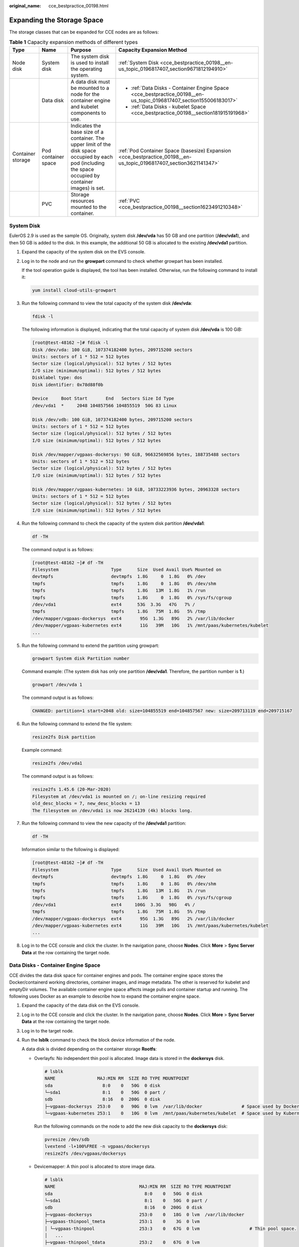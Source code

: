 :original_name: cce_bestpractice_00198.html

.. _cce_bestpractice_00198:

Expanding the Storage Space
===========================

The storage classes that can be expanded for CCE nodes are as follows:

.. table:: **Table 1** Capacity expansion methods of different types

   +-------------------+---------------------+-----------------------------------------------------------------------------------------------------------------------------------------------------------+--------------------------------------------------------------------------------------------------------------------+
   | Type              | Name                | Purpose                                                                                                                                                   | Capacity Expansion Method                                                                                          |
   +===================+=====================+===========================================================================================================================================================+====================================================================================================================+
   | Node disk         | System disk         | The system disk is used to install the operating system.                                                                                                  | :ref:`System Disk <cce_bestpractice_00198__en-us_topic_0196817407_section9671812194910>`                           |
   +-------------------+---------------------+-----------------------------------------------------------------------------------------------------------------------------------------------------------+--------------------------------------------------------------------------------------------------------------------+
   |                   | Data disk           | A data disk must be mounted to a node for the container engine and kubelet components to use.                                                             | -  :ref:`Data Disks - Container Engine Space <cce_bestpractice_00198__en-us_topic_0196817407_section155006183017>` |
   |                   |                     |                                                                                                                                                           | -  :ref:`Data Disks - kubelet Space <cce_bestpractice_00198__section181915191968>`                                 |
   +-------------------+---------------------+-----------------------------------------------------------------------------------------------------------------------------------------------------------+--------------------------------------------------------------------------------------------------------------------+
   | Container storage | Pod container space | Indicates the base size of a container. The upper limit of the disk space occupied by each pod (including the space occupied by container images) is set. | :ref:`Pod Container Space (basesize) Expansion <cce_bestpractice_00198__en-us_topic_0196817407_section3621141347>` |
   +-------------------+---------------------+-----------------------------------------------------------------------------------------------------------------------------------------------------------+--------------------------------------------------------------------------------------------------------------------+
   |                   | PVC                 | Storage resources mounted to the container.                                                                                                               | :ref:`PVC <cce_bestpractice_00198__section1623491210348>`                                                          |
   +-------------------+---------------------+-----------------------------------------------------------------------------------------------------------------------------------------------------------+--------------------------------------------------------------------------------------------------------------------+

.. _cce_bestpractice_00198__en-us_topic_0196817407_section9671812194910:

System Disk
-----------

EulerOS 2.9 is used as the sample OS. Originally, system disk **/dev/vda** has 50 GB and one partition (**/dev/vda1**), and then 50 GB is added to the disk. In this example, the additional 50 GB is allocated to the existing **/dev/vda1** partition.

#. Expand the capacity of the system disk on the EVS console.

#. Log in to the node and run the **growpart** command to check whether growpart has been installed.

   If the tool operation guide is displayed, the tool has been installed. Otherwise, run the following command to install it:

   .. code-block::

      yum install cloud-utils-growpart

#. Run the following command to view the total capacity of the system disk **/dev/vda**:

   .. code-block::

      fdisk -l

   The following information is displayed, indicating that the total capacity of system disk **/dev/vda** is 100 GiB:

   .. code-block:: console

      [root@test-48162 ~]# fdisk -l
      Disk /dev/vda: 100 GiB, 107374182400 bytes, 209715200 sectors
      Units: sectors of 1 * 512 = 512 bytes
      Sector size (logical/physical): 512 bytes / 512 bytes
      I/O size (minimum/optimal): 512 bytes / 512 bytes
      Disklabel type: dos
      Disk identifier: 0x78d88f0b

      Device     Boot Start       End   Sectors Size Id Type
      /dev/vda1  *     2048 104857566 104855519  50G 83 Linux

      Disk /dev/vdb: 100 GiB, 107374182400 bytes, 209715200 sectors
      Units: sectors of 1 * 512 = 512 bytes
      Sector size (logical/physical): 512 bytes / 512 bytes
      I/O size (minimum/optimal): 512 bytes / 512 bytes

      Disk /dev/mapper/vgpaas-dockersys: 90 GiB, 96632569856 bytes, 188735488 sectors
      Units: sectors of 1 * 512 = 512 bytes
      Sector size (logical/physical): 512 bytes / 512 bytes
      I/O size (minimum/optimal): 512 bytes / 512 bytes

      Disk /dev/mapper/vgpaas-kubernetes: 10 GiB, 10733223936 bytes, 20963328 sectors
      Units: sectors of 1 * 512 = 512 bytes
      Sector size (logical/physical): 512 bytes / 512 bytes
      I/O size (minimum/optimal): 512 bytes / 512 bytes

#. Run the following command to check the capacity of the system disk partition **/dev/vda1**:

   .. code-block::

      df -TH

   The command output is as follows:

   .. code-block:: console

      [root@test-48162 ~]# df -TH
      Filesystem                    Type      Size  Used Avail Use% Mounted on
      devtmpfs                      devtmpfs  1.8G     0  1.8G   0% /dev
      tmpfs                         tmpfs     1.8G     0  1.8G   0% /dev/shm
      tmpfs                         tmpfs     1.8G   13M  1.8G   1% /run
      tmpfs                         tmpfs     1.8G     0  1.8G   0% /sys/fs/cgroup
      /dev/vda1                     ext4      53G  3.3G   47G   7% /
      tmpfs                         tmpfs     1.8G   75M  1.8G   5% /tmp
      /dev/mapper/vgpaas-dockersys  ext4       95G  1.3G   89G   2% /var/lib/docker
      /dev/mapper/vgpaas-kubernetes ext4       11G   39M   10G   1% /mnt/paas/kubernetes/kubelet
      ...

#. Run the following command to extend the partition using growpart:

   .. code-block::

      growpart System disk Partition number

   Command example: (The system disk has only one partition **/dev/vda1**. Therefore, the partition number is **1**.)

   .. code-block::

      growpart /dev/vda 1

   The command output is as follows:

   .. code-block::

      CHANGED: partition=1 start=2048 old: size=104855519 end=104857567 new: size=209713119 end=209715167

#. Run the following command to extend the file system:

   .. code-block::

      resize2fs Disk partition

   Example command:

   .. code-block::

      resize2fs /dev/vda1

   The command output is as follows:

   .. code-block::

      resize2fs 1.45.6 (20-Mar-2020)
      Filesystem at /dev/vda1 is mounted on /; on-line resizing required
      old_desc_blocks = 7, new_desc_blocks = 13
      The filesystem on /dev/vda1 is now 26214139 (4k) blocks long.

#. Run the following command to view the new capacity of the **/dev/vda1** partition:

   .. code-block::

      df -TH

   Information similar to the following is displayed:

   .. code-block:: console

      [root@test-48162 ~]# df -TH
      Filesystem                    Type      Size  Used Avail Use% Mounted on
      devtmpfs                      devtmpfs  1.8G     0  1.8G   0% /dev
      tmpfs                         tmpfs     1.8G     0  1.8G   0% /dev/shm
      tmpfs                         tmpfs     1.8G   13M  1.8G   1% /run
      tmpfs                         tmpfs     1.8G     0  1.8G   0% /sys/fs/cgroup
      /dev/vda1                     ext4     106G  3.3G   98G   4% /
      tmpfs                         tmpfs     1.8G   75M  1.8G   5% /tmp
      /dev/mapper/vgpaas-dockersys  ext4       95G  1.3G   89G   2% /var/lib/docker
      /dev/mapper/vgpaas-kubernetes ext4       11G   39M   10G   1% /mnt/paas/kubernetes/kubelet
      ...

#. Log in to the CCE console and click the cluster. In the navigation pane, choose **Nodes**. Click **More** > **Sync Server Data** at the row containing the target node.

.. _cce_bestpractice_00198__en-us_topic_0196817407_section155006183017:

Data Disks - Container Engine Space
-----------------------------------

CCE divides the data disk space for container engines and pods. The container engine space stores the Docker/containerd working directories, container images, and image metadata. The other is reserved for kubelet and emptyDir volumes. The available container engine space affects image pulls and container startup and running. The following uses Docker as an example to describe how to expand the container engine space.

#. Expand the capacity of the data disk on the EVS console.

#. Log in to the CCE console and click the cluster. In the navigation pane, choose **Nodes**. Click **More** > **Sync Server Data** at the row containing the target node.

#. Log in to the target node.

#. Run the **lsblk** command to check the block device information of the node.

   A data disk is divided depending on the container storage **Rootfs**:

   -  Overlayfs: No independent thin pool is allocated. Image data is stored in the **dockersys** disk.

      .. code-block::

         # lsblk
         NAME                MAJ:MIN RM  SIZE RO TYPE MOUNTPOINT
         sda                   8:0    0   50G  0 disk
         └─sda1                8:1    0   50G  0 part /
         sdb                   8:16   0  200G  0 disk
         ├─vgpaas-dockersys  253:0    0   90G  0 lvm  /var/lib/docker               # Space used by Docker.
         └─vgpaas-kubernetes 253:1    0   10G  0 lvm  /mnt/paas/kubernetes/kubelet  # Space used by Kubernetes.

      Run the following commands on the node to add the new disk capacity to the **dockersys** disk:

      .. code-block::

         pvresize /dev/sdb
         lvextend -l+100%FREE -n vgpaas/dockersys
         resize2fs /dev/vgpaas/dockersys

   -  Devicemapper: A thin pool is allocated to store image data.

      .. code-block::

         # lsblk
         NAME                                MAJ:MIN RM  SIZE RO TYPE MOUNTPOINT
         sda                                   8:0    0   50G  0 disk
         └─sda1                                8:1    0   50G  0 part /
         sdb                                   8:16   0  200G  0 disk
         ├─vgpaas-dockersys                  253:0    0   18G  0 lvm  /var/lib/docker
         ├─vgpaas-thinpool_tmeta             253:1    0    3G  0 lvm
         │ └─vgpaas-thinpool                 253:3    0   67G  0 lvm                   # Thin pool space.
         │   ...
         ├─vgpaas-thinpool_tdata             253:2    0   67G  0 lvm
         │ └─vgpaas-thinpool                 253:3    0   67G  0 lvm
         │   ...
         └─vgpaas-kubernetes                 253:4    0   10G  0 lvm  /mnt/paas/kubernetes/kubelet

      -  Run the following commands on the node to add the new disk capacity to the **thinpool** disk:

         .. code-block::

            pvresize /dev/sdb
            lvextend -l+100%FREE -n vgpaas/thinpool

      -  Run the following commands on the node to add the new disk capacity to the **dockersys** disk:

         .. code-block::

            pvresize /dev/sdb
            lvextend -l+100%FREE -n vgpaas/dockersys
            resize2fs /dev/vgpaas/dockersys

.. _cce_bestpractice_00198__section181915191968:

Data Disks - kubelet Space
--------------------------

CCE divides the data disk space for container engines and pods. The container engine space stores the Docker/containerd working directories, container images, and image metadata. The other is reserved for kubelet and emptyDir volumes. To expand the kubelet space, perform the following steps:

#. Expand the capacity of the data disk on the EVS console.

#. Log in to the CCE console and click the cluster. In the navigation pane, choose **Nodes**. Click **More** > **Sync Server Data** at the row containing the target node.

#. Log in to the target node.

#. Run the following commands on the node to add the new disk capacity to the Kubernetes disk:

   .. code-block::

      pvresize /dev/sdb
      lvextend -l+100%FREE -n vgpaas/kubernetes
      resize2fs /dev/vgpaas/kubernetes

.. _cce_bestpractice_00198__en-us_topic_0196817407_section3621141347:

Pod Container Space (basesize) Expansion
----------------------------------------

#. Log in to the CCE console and click the name of the target cluster in the cluster list.

#. Choose **Nodes** from the navigation pane.

#. Select the target node and choose **More** > **Reset Node** in the **Operation** column.

   .. important::

      Resetting a node may make unavailable the node-specific resources (such as local storage and workloads scheduled to this node). Exercise caution when performing this operation to avoid impact on running services.

#. Click **Yes**.

#. Reconfigure node parameters.

   If you need to adjust the container storage space, pay attention to the following configurations:

   |image1|

   **Storage Settings**: Click **Expand** next to the data disk to set the following parameters:

   -  **Allocate Disk Space**: storage space used by the container engine to store the Docker/containerd working directory, container image data, and image metadata. Defaults to 90% of the data disk.
   -  **Allocate Pod Basesize**: CCE allows you to set an upper limit for the disk space occupied by each workload pod (including the space occupied by container images). This setting prevents the pods from taking all the disk space available, which may cause service exceptions. It is recommended that the value be smaller than or equal to 80% of the container engine space.

      .. note::

         -  The capability of customizing pod basesize is related to the node OS and container storage rootfs.

            -  When the rootfs uses Device Mapper, the node supports custom pod basesize. The default storage space of a single container is 10 GiB.

            -  When the rootfs uses OverlayFS, most nodes do not support custom pod basesize. The storage space of a single container is not limited and defaults to the container engine space.

               Only EulerOS 2.9 nodes in clusters of 1.19.16, 1.21.3, 1.23.3, and later versions support custom pod basesize.

         -  In the case of using Docker on EulerOS 2.9 nodes, **basesize** will not take effect if **CAP_SYS_RESOURCE** or **privileged** is configured for a container.

#. After the node is reset, log in to the node and run the following command to access the container and check whether the container storage capacity has been expanded:

   **docker exec -it** *container_id* **/bin/sh** or **kubectl exec -it** *container_id* **/bin/sh**

   **df -h**

   |image2|

.. _cce_bestpractice_00198__section1623491210348:

PVC
---

Cloud storage:

-  OBS and SFS: There is no storage restriction and capacity expansion is not required.
-  EVS:

   -  You can expand the capacity of automatically created pay-per-use volumes on the console. The procedure is as follows:

      #. Choose **Storage** from the navigation pane, and click the **PersistentVolumeClaims (PVCs)** tab. Click **More** in the **Operation** column of the target PVC and select **Scale-out**.
      #. Enter the capacity to be added and click **OK**.

-  For SFS Turbo, expand the capacity on the SFS console and then change the capacity in the PVC.

.. |image1| image:: /_static/images/en-us_image_0000001354657233.png
.. |image2| image:: /_static/images/en-us_image_0000001301936010.png
